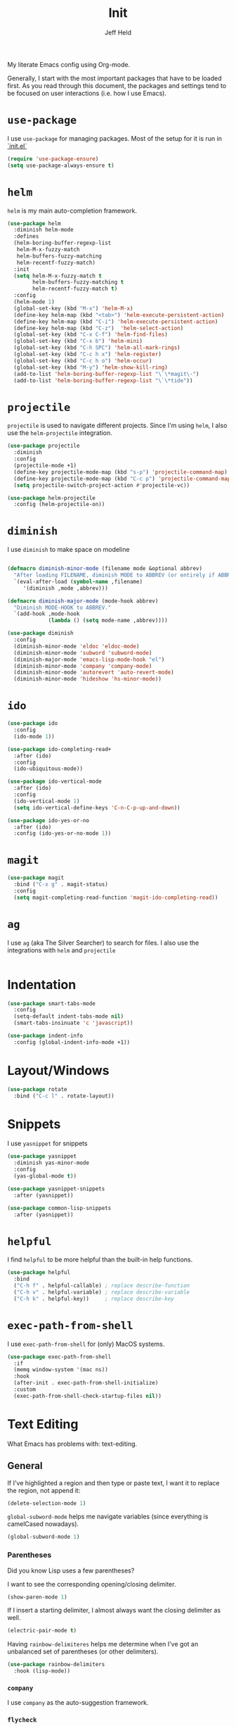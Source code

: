 #+TITLE: Init
#+AUTHOR: Jeff Held

My literate Emacs config using Org-mode.

Generally, I start with the most important packages that have to be
loaded first. As you read through this document, the packages and
settings tend to be focused on user interactions (i.e. how I use Emacs).

* =use-package=

I use =use-package= for managing packages. Most of the setup for it is run in [[./init.el][`init.el`]]

#+begin_src emacs-lisp
(require 'use-package-ensure)
(setq use-package-always-ensure t)
#+end_src

* =helm=

=helm= is my main auto-completion framework.

#+begin_src emacs-lisp
(use-package helm
  :diminish helm-mode
  :defines
  (helm-boring-buffer-regexp-list
   helm-M-x-fuzzy-match
   helm-buffers-fuzzy-matching
   helm-recentf-fuzzy-match)
  :init
  (setq helm-M-x-fuzzy-match t
        helm-buffers-fuzzy-matching t
        helm-recentf-fuzzy-match t)
  :config
  (helm-mode 1)
  (global-set-key (kbd "M-x") 'helm-M-x)
  (define-key helm-map (kbd "<tab>") 'helm-execute-persistent-action)
  (define-key helm-map (kbd "C-i") 'helm-execute-persistent-action)
  (define-key helm-map (kbd "C-z")  'helm-select-action)
  (global-set-key (kbd "C-x C-f") 'helm-find-files)
  (global-set-key (kbd "C-x b") 'helm-mini)
  (global-set-key (kbd "C-h SPC") 'helm-all-mark-rings)
  (global-set-key (kbd "C-c h x") 'helm-register)
  (global-set-key (kbd "C-c h o") 'helm-occur)
  (global-set-key (kbd "M-y") 'helm-show-kill-ring)
  (add-to-list 'helm-boring-buffer-regexp-list "\`\*magit\-")
  (add-to-list 'helm-boring-buffer-regexp-list "\`\*tide"))
#+end_src

* =projectile=

=projectile= is used to navigate different projects. Since I'm using
=helm=, I also use the =helm-projectile= integration.

#+begin_src emacs-lisp
(use-package projectile
  :diminish
  :config
  (projectile-mode +1)
  (define-key projectile-mode-map (kbd "s-p") 'projectile-command-map)
  (define-key projectile-mode-map (kbd "C-c p") 'projectile-command-map)
  (setq projectile-switch-project-action #'projectile-vc))

(use-package helm-projectile
  :config (helm-projectile-on))
#+end_src

* =diminish=

I use =diminish= to make space on modeline

#+begin_src emacs-lisp

(defmacro diminish-minor-mode (filename mode &optional abbrev)
  "After loading FILENAME, diminish MODE to ABBREV (or entirely if ABBREV is not provided)."
  `(eval-after-load (symbol-name ,filename)
     '(diminish ,mode ,abbrev)))

(defmacro diminish-major-mode (mode-hook abbrev)
  "Diminish MODE-HOOK to ABBREV."
  `(add-hook ,mode-hook
             (lambda () (setq mode-name ,abbrev))))

(use-package diminish
  :config
  (diminish-minor-mode 'eldoc 'eldoc-mode)
  (diminish-minor-mode 'subword 'subword-mode)
  (diminish-major-mode 'emacs-lisp-mode-hook "el")
  (diminish-minor-mode 'company 'company-mode)
  (diminish-minor-mode 'autorevert 'auto-revert-mode)
  (diminish-minor-mode 'hideshow 'hs-minor-mode))

#+end_src

* =ido=

#+begin_src emacs-lisp
(use-package ido
  :config
  (ido-mode 1))

(use-package ido-completing-read+
  :after (ido)
  :config
  (ido-ubiquitous-mode))

(use-package ido-vertical-mode
  :after (ido)
  :config
  (ido-vertical-mode 1)
  (setq ido-vertical-define-keys 'C-n-C-p-up-and-down))

(use-package ido-yes-or-no
  :after (ido)
  :config (ido-yes-or-no-mode 1))
#+end_src

* =magit=

#+begin_src emacs-lisp
(use-package magit
  :bind ("C-x g" . magit-status)
  :config
  (setq magit-completing-read-function 'magit-ido-completing-read))
#+end_src

* =ag=

I use =ag= (aka The Silver Searcher) to search for files. I also use
the integrations with =helm= and =projectile=

#+begin_src emacs-lisp

#+end_src

* Indentation
#+begin_src emacs-lisp
(use-package smart-tabs-mode
  :config
  (setq-default indent-tabs-mode nil)
  (smart-tabs-insinuate 'c 'javascript))

(use-package indent-info
  :config (global-indent-info-mode +1))
#+end_src
* Layout/Windows

#+begin_src emacs-lisp
(use-package rotate
  :bind ("C-c l" . rotate-layout))
#+end_src
* Snippets

I use =yasnippet= for snippets

#+begin_src emacs-lisp
(use-package yasnippet
  :diminish yas-minor-mode
  :config
  (yas-global-mode t))

(use-package yasnippet-snippets
  :after (yasnippet))

(use-package common-lisp-snippets
  :after (yasnippet))
#+end_src

* =helpful=

I find =helpful= to be more helpful than the built-in help functions.

#+begin_src emacs-lisp
(use-package helpful
  :bind
  ("C-h f" . helpful-callable) ; replace describe-function
  ("C-h v" . helpful-variable) ; replace describe-variable
  ("C-h k" . helpful-key))     ; replace describe-key
#+end_src

* =exec-path-from-shell=

I use =exec-path-from-shell= for (only) MacOS systems.

#+begin_src emacs-lisp
(use-package exec-path-from-shell
  :if
  (memq window-system '(mac ns))
  :hook
  (after-init . exec-path-from-shell-initialize)
  :custom
  (exec-path-from-shell-check-startup-files nil))
#+end_src

* Text Editing

What Emacs has problems with: text-editing.

** General

If I've highlighted a region and then type or paste text, I want it to
replace the region, not append it:

#+begin_src emacs-lisp
(delete-selection-mode 1)
#+end_src

=global-subword-mode= helps me navigate variables (since everything is
camelCased nowadays).

#+begin_src emacs-lisp
(global-subword-mode 1)
#+end_src

*** Parentheses
Did you know Lisp uses a few parentheses?

I want to see the corresponding opening/closing delimiter.

#+begin_src emacs-lisp
(show-paren-mode 1)
#+end_src

If I insert a starting delimiter, I almost always want the closing delimiter as well.

#+begin_src emacs-lisp
(electric-pair-mode t)
#+end_src

Having =rainbow-delimiteres= helps me determine when I've got an
unbalanced set of parentheses (or other delimiters).

#+begin_src emacs-lisp
(use-package rainbow-delimiters
  :hook (lisp-mode))
#+end_src

*** =company=

I use =company= as the auto-suggestion framework.

*** =flycheck=

#+begin_src emacs-lisp
(use-package flycheck
  :diminish
  :init (global-flycheck-mode))
#+end_src

#+begin_src emacs-lisp
(use-package company
  :config (add-hook 'after-init-hook 'global-company-mode))
#+end_src

** lsp
#+begin_src emacs-lisp
(use-package lsp-mode
    :hook ((rust-mode . lsp))
    :commands lsp
    :config (setq lsp-keymap-prefix "s-l"))

(use-package lsp-ui :commands lsp-ui-mode)
(use-package helm-lsp :commands helm-lsp-workspace-symbol)
#+end_src

** Org

#+begin_src emacs-lisp
(use-package org-bullets
  :hook (org-mode . org-bullets-mode))
#+end_src

** Markdown

#+begin_src emacs-lisp
(use-package markdown-mode
  :commands (markdown-mode gfm-mode)
  :mode (("README\\.md]]'" . gfm-mode)
         ("\\.md\\'" . markdown-mode)
         ("\\.markdown\\'" . markdown-mode))
  :init (setq markdown-command "multimarkdown"))
#+end_src

* Functions
Whoa, I can write elisp!

#+begin_src emacs-lisp
(defun solkaz/generate-md-buffer ()
  "Generate a scratch buffer in gfm-mode."
  (interactive)
  (switch-to-buffer (generate-new-buffer "*md-scratch*"))
  (gfm-mode))

(defun solkaz/surround (begin end char)
  "Surround region at BEGIN and END with CHAR."
  (interactive  "r\nsChar to Insert: ")
  (save-excursion
    (goto-char end)
    (insert char)
    (goto-char begin)
    (insert char)))

(defun solkaz/open-dotfiles ()
  "Open my dotfiles directory in dired."
  (interactive)
  (dired "~/dot-files"))
#+end_src

* Enabled functions

Enable some functions that are disabled by default.

#+begin_src emacs-lisp
(put 'downcase-region 'disabled nil)
(put 'upcase-region 'disabled nil)
(put 'narrow-to-region 'disabled nil)
#+end_src

* Keybindings

#+begin_src emacs-lisp
;; Keybinds
(global-set-key (kbd "M-o") 'other-window)
(global-unset-key (kbd "s-t"))
(global-unset-key (kbd "<C-down-mouse-1>"))
(global-set-key (kbd "C-a") 'back-to-indentation)
(global-set-key (kbd "M-m") 'move-beginning-of-line)
(global-set-key (kbd "C-c r") 'query-replace)
(global-set-key (kbd "C-c R") 'query-replace-regexp)
(global-set-key (kbd "C-c s") 'solkaz/surround)
(global-set-key (kbd "C-c e") 'eshell)
(global-set-key (kbd "C-c d") 'solkaz/open-dotfiles)
(global-set-key (kbd "C-c w") 'whitespace-mode)
(global-set-key (kbd "C-c <left>") 'hs-hide-block)
(global-set-key (kbd "C-c <right>") 'hs-show-block)
(global-set-key (kbd "C-x k") (lambda () (interactive) (kill-buffer (current-buffer))))
#+end_src

** MacOS
Some MacOS-specific keybindings

#+begin_src emacs-lisp
(when (memq window-system '(mac ns x))
  (global-unset-key (kbd "s-q")))
#+end_src

* Misc packages

** =crux=

#+begin_src emacs-lisp
(use-package crux
  :bind ("C-c I" . 'crux-find-user-init-file))
#+end_src

** fireplace
#+begin_src emacs-lisp
(use-package fireplace)
#+end_src

** sicp
#+begin_src emacs-lisp
(use-package sicp)
#+end_src

** =easy-kill=
#+begin_src emacs-lisp
(use-package easy-kill
  :config
  (global-set-key [remap kill-ring-save] 'easy-kill))
#+end_src

* =desktop-save-mode=

I want to come back to what I was doing after restarting Emacs.

#+begin_src emacs-lisp

(desktop-save-mode 1)
#+end_src

* Custom variables

Some custom-set variables.

Disable the startup message:

#+begin_src emacs-lisp
(setq inhibit-startup-message t)
#+end_src

Disable warning about following symlinks. This is useful because
opening symlinked files from my home directory (that were placed there
by GNU Stow) will emit a warning prompt:

#+begin_src emacs-lisp
(setq vc-follow-symlinks t)
#+end_src

I don't want save files to be created next to the file I'm editing (as
it creates annoyances with Git). Instead, I prefer to keep them all in
a single directory.

#+begin_src emacs-lisp
(setq backup-directory-alist `(("." . "~/.saves")))
#+end_src

#+begin_src emacs-lisp
(setq dired-use-ls-dired nil
      ring-bell-function 'ignore
      create-lockfiles nil
      scroll-conservatively 100)
#+end_src

* Visual stuff

I use [[https://www.nordtheme.com/ports/emacs/][=nord-theme=]] as my base theme

#+begin_src emacs-lisp
(use-package nord-theme
  :config
  (load-theme 'nord t))
#+end_src

=powerline= makes my modeline look nicer

#+begin_src emacs-lisp
(use-package powerline
  :config (powerline-default-theme))
#+end_src

GUI menus take up space. If I am using a windowed system, they should
be disabled.

#+begin_src emacs-lisp
(when window-system
  (progn
    (tool-bar-mode 0)
    (scroll-bar-mode -1)
    (horizontal-scroll-bar-mode -1)))
#+end_src

Disable blinking cursor:

#+begin_src emacs-lisp
(blink-cursor-mode 0)
#+end_src

Enable =column-number-mode= so I can see the cursor's column position
in modeline:

#+begin_src emacs-lisp
(column-number-mode t)
#+end_src

* Custom settings

Finally, I load custom settings. I set =custom-file= to a location in
my home directory, and ensure that it exists (creating an empty file
if it's not there) before loading it.

#+begin_src emacs-lisp
(setq custom-file "~/.emacs-custom.el")
(unless (file-exists-p custom-file)
  (write-region "" nil custom-file))
(load custom-file)
#+end_src
